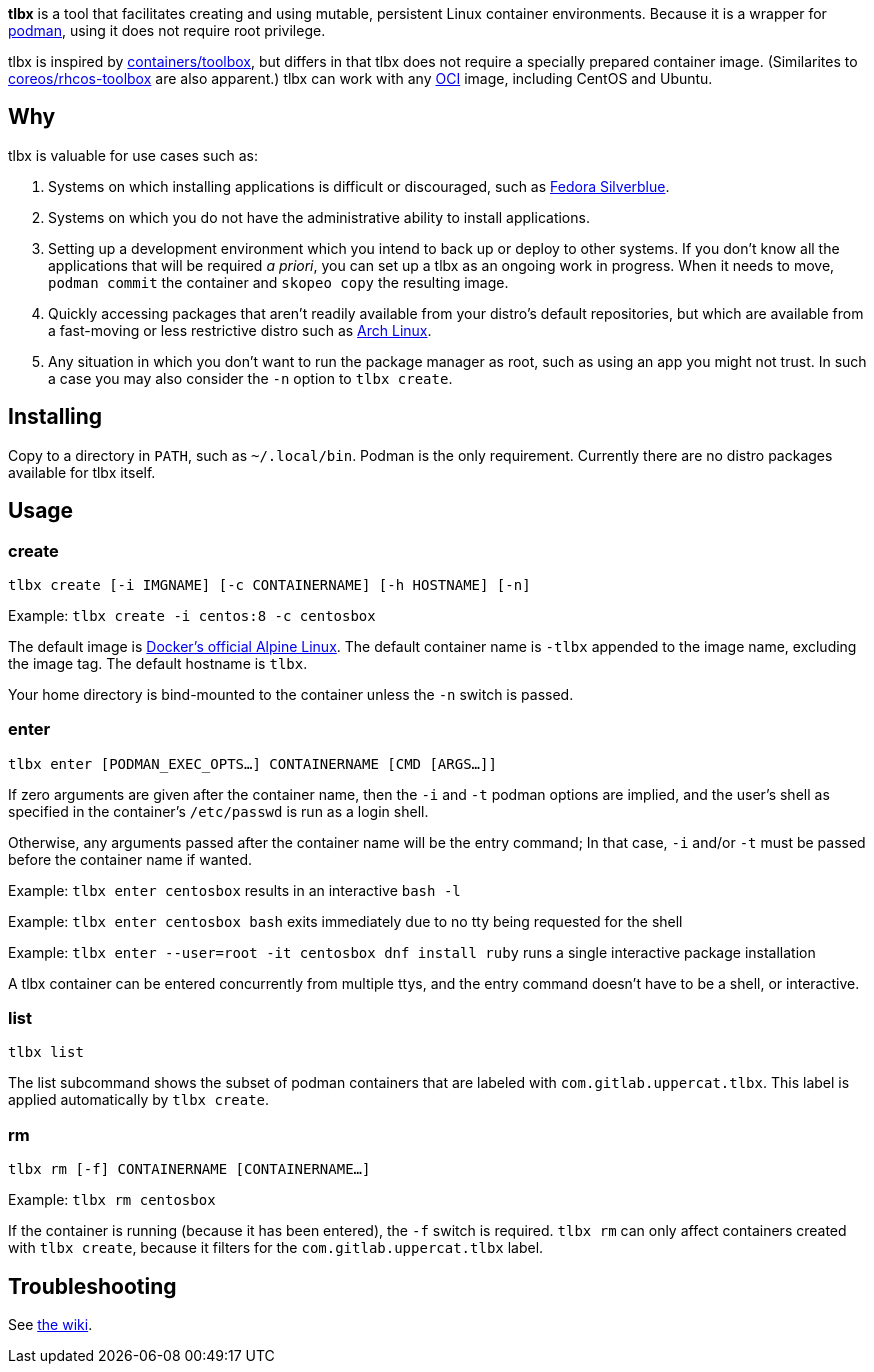 *tlbx* is a tool that facilitates creating and using mutable, persistent Linux container environments. Because it is a wrapper for https://podman.io/[podman], using it does not require root privilege.

tlbx is inspired by https://github.com/containers/toolbox[containers/toolbox], but differs in that tlbx does not require a specially prepared container image. (Similarites to https://github.com/coreos/toolbox[coreos/rhcos-toolbox] are also apparent.) tlbx can work with any https://www.opencontainers.org/[OCI] image, including CentOS and Ubuntu.

== Why

tlbx is valuable for use cases such as:

. Systems on which installing applications is difficult or discouraged, such as https://silverblue.fedoraproject.org/[Fedora Silverblue].
. Systems on which you do not have the administrative ability to install applications.
. Setting up a development environment which you intend to back up or deploy to other systems. If you don't know all the applications that will be required _a priori_, you can set up a tlbx as an ongoing work in progress. When it needs to move, `podman commit` the container and `skopeo copy` the resulting image.
. Quickly accessing packages that aren't readily available from your distro's default repositories, but which are available from a fast-moving or less restrictive distro such as https://archlinux.org[Arch Linux].
. Any situation in which you don't want to run the package manager as root, such as using an app you might not trust. In such a case you may also consider the `-n` option to `tlbx create`.

== Installing
Copy to a directory in `PATH`, such as `~/.local/bin`. Podman is the only requirement. Currently there are no distro packages available for tlbx itself.

== Usage

=== create

`tlbx create [-i IMGNAME] [-c CONTAINERNAME] [-h HOSTNAME] [-n]`

Example: `tlbx create -i centos:8 -c centosbox`

The default image is https://hub.docker.com/_/alpine[Docker's official Alpine Linux]. The default container name is `-tlbx` appended to the image name, excluding the image tag. The default hostname is `tlbx`.

Your home directory is bind-mounted to the container unless the `-n` switch is passed.

=== enter

`tlbx enter [PODMAN_EXEC_OPTS...] CONTAINERNAME [CMD [ARGS...]]`

If zero arguments are given after the container name, then the `-i` and `-t` podman options are implied, and the user's shell as specified in the container's `/etc/passwd` is run as a login shell.

Otherwise, any arguments passed after the container name will be the entry command; In that case, `-i` and/or `-t` must be passed before the container name if wanted.

Example: `tlbx enter centosbox` results in an interactive `bash -l`

Example: `tlbx enter centosbox bash` exits immediately due to no tty being requested for the shell

Example: `tlbx enter --user=root -it centosbox dnf install ruby` runs a single interactive package installation

A tlbx container can be entered concurrently from multiple ttys, and the entry command doesn't have to be a shell, or interactive.

=== list

`tlbx list`

The list subcommand shows the subset of podman containers that are labeled with `com.gitlab.uppercat.tlbx`. This label is applied automatically by `tlbx create`.

=== rm

`tlbx rm [-f] CONTAINERNAME [CONTAINERNAME...]`

Example: `tlbx rm centosbox`

If the container is running (because it has been entered), the `-f` switch is required. `tlbx rm` can only affect containers created with `tlbx create`, because it filters for the `com.gitlab.uppercat.tlbx` label.

== Troubleshooting

See https://gitlab.com/uppercat/tlbx/-/wikis/troubleshooting[the wiki].

// vim: set ft=asciidoc tw=0 wrap lbr:
